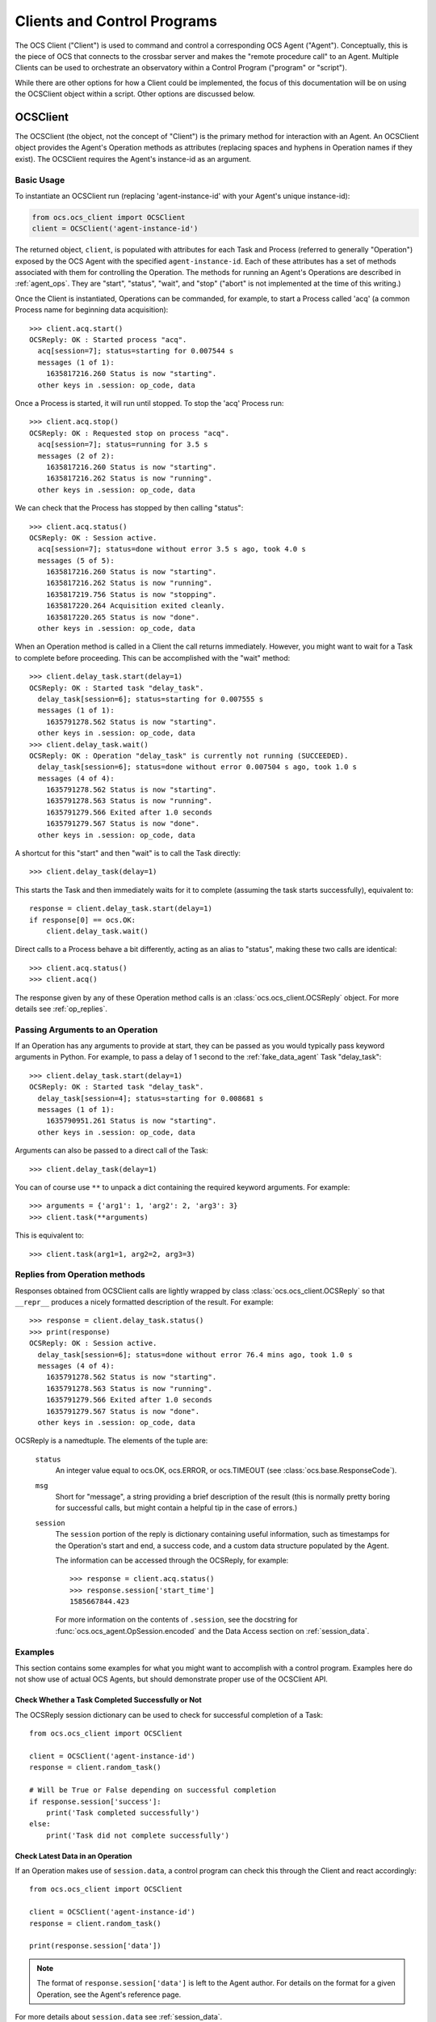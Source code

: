 .. highlight:: python

.. _clients:

Clients and Control Programs
============================

The OCS Client ("Client") is used to command and control a corresponding OCS
Agent ("Agent"). Conceptually, this is the piece of OCS that connects to the
crossbar server and makes the "remote procedure call" to an Agent. Multiple
Clients can be used to orchestrate an observatory within a Control Program
("program" or "script").

While there are other options for how a Client could be implemented, the focus
of this documentation will be on using the OCSClient object within a script.
Other options are discussed below.

.. _ocs_client:

OCSClient
---------
The OCSClient (the object, not the concept of "Client") is the primary method
for interaction with an Agent. An OCSClient object provides the Agent's
Operation methods as attributes (replacing spaces and hyphens in Operation
names if they exist). The OCSClient requires the Agent's instance-id as an
argument.

Basic Usage
```````````
To instantiate an OCSClient run (replacing
'agent-instance-id' with your Agent's unique instance-id):

.. code-block:: python

    from ocs.ocs_client import OCSClient
    client = OCSClient('agent-instance-id')

The returned object, ``client``, is populated with attributes for each Task and
Process (referred to generally "Operation") exposed by the OCS Agent with the
specified ``agent-instance-id``. Each of these attributes has a set of methods
associated with them for controlling the Operation. The methods for running an
Agent's Operations are described in :ref:`agent_ops`. They are "start",
"status", "wait", and "stop" ("abort" is not implemented at the time of this
writing.)

Once the Client is instantiated, Operations can be commanded, for example, to
start a Process called 'acq' (a common Process name for beginning data
acquisition)::

    >>> client.acq.start()
    OCSReply: OK : Started process "acq".
      acq[session=7]; status=starting for 0.007544 s
      messages (1 of 1):
        1635817216.260 Status is now "starting".
      other keys in .session: op_code, data

Once a Process is started, it will run until stopped. To stop the 'acq' Process
run::

    >>> client.acq.stop()
    OCSReply: OK : Requested stop on process "acq".
      acq[session=7]; status=running for 3.5 s
      messages (2 of 2):
        1635817216.260 Status is now "starting".
        1635817216.262 Status is now "running".
      other keys in .session: op_code, data

We can check that the Process has stopped by then calling "status"::

    >>> client.acq.status()
    OCSReply: OK : Session active.
      acq[session=7]; status=done without error 3.5 s ago, took 4.0 s
      messages (5 of 5):
        1635817216.260 Status is now "starting".
        1635817216.262 Status is now "running".
        1635817219.756 Status is now "stopping".
        1635817220.264 Acquisition exited cleanly.
        1635817220.265 Status is now "done".
      other keys in .session: op_code, data

When an Operation method is called in a Client the call returns immediately.
However, you might want to wait for a Task to complete before proceeding. This
can be accomplished with the "wait" method::

    >>> client.delay_task.start(delay=1)
    OCSReply: OK : Started task "delay_task".
      delay_task[session=6]; status=starting for 0.007555 s
      messages (1 of 1):
        1635791278.562 Status is now "starting".
      other keys in .session: op_code, data
    >>> client.delay_task.wait()
    OCSReply: OK : Operation "delay_task" is currently not running (SUCCEEDED).
      delay_task[session=6]; status=done without error 0.007504 s ago, took 1.0 s
      messages (4 of 4):
        1635791278.562 Status is now "starting".
        1635791278.563 Status is now "running".
        1635791279.566 Exited after 1.0 seconds
        1635791279.567 Status is now "done".
      other keys in .session: op_code, data

A shortcut for this "start" and then "wait" is to call the Task directly::

    >>> client.delay_task(delay=1)

This starts the Task and then immediately waits for it to complete (assuming
the task starts successfully), equivalent to::

    response = client.delay_task.start(delay=1)
    if response[0] == ocs.OK:
        client.delay_task.wait()

Direct calls to a Process behave a bit differently, acting as an alias to
"status", making these two calls are identical::

    >>> client.acq.status()
    >>> client.acq()

The response given by any of these Operation method calls is an
:class:`ocs.ocs_client.OCSReply` object.  For more details see
:ref:`op_replies`.

Passing Arguments to an Operation
`````````````````````````````````

If an Operation has any arguments to provide at start, they can be passed as
you would typically pass keyword arguments in Python. For example, to pass a
delay of 1 second to the :ref:`fake_data_agent` Task "delay_task"::

    >>> client.delay_task.start(delay=1)
    OCSReply: OK : Started task "delay_task".
      delay_task[session=4]; status=starting for 0.008681 s
      messages (1 of 1):
        1635790951.261 Status is now "starting".
      other keys in .session: op_code, data

Arguments can also be passed to a direct call of the Task::

    >>> client.delay_task(delay=1)

You can of course use ``**`` to unpack a dict containing the required keyword
arguments. For example::

    >>> arguments = {'arg1': 1, 'arg2': 2, 'arg3': 3}
    >>> client.task(**arguments)

This is equivalent to::

    >>> client.task(arg1=1, arg2=2, arg3=3)

.. _op_replies:

Replies from Operation methods
``````````````````````````````

Responses obtained from OCSClient calls are lightly wrapped by
class :class:`ocs.ocs_client.OCSReply` so that ``__repr__``
produces a nicely formatted description of the result.  For example::

    >>> response = client.delay_task.status()
    >>> print(response)
    OCSReply: OK : Session active.
      delay_task[session=6]; status=done without error 76.4 mins ago, took 1.0 s
      messages (4 of 4):
        1635791278.562 Status is now "starting".
        1635791278.563 Status is now "running".
        1635791279.566 Exited after 1.0 seconds
        1635791279.567 Status is now "done".
      other keys in .session: op_code, data

OCSReply is a namedtuple. The elements of the tuple are:

  ``status``
    An integer value equal to ocs.OK, ocs.ERROR, or ocs.TIMEOUT (see
    :class:`ocs.base.ResponseCode`).

  ``msg``
    Short for "message", a string providing a brief description of the result
    (this is normally pretty boring for successful calls, but might contain a
    helpful tip in the case of errors.)

  ``session``
    The ``session`` portion of the reply is dictionary containing useful
    information, such as timestamps for the Operation's start and end, a
    success code, and a custom data structure populated by the Agent.

    The information can be accessed through the OCSReply, for example::

      >>> response = client.acq.status()
      >>> response.session['start_time']
      1585667844.423

    For more information on the contents of ``.session``, see the
    docstring for :func:`ocs.ocs_agent.OpSession.encoded` and the Data
    Access section on :ref:`session_data`.

Examples
````````

This section contains some examples for what you might want to accomplish with
a control program. Examples here do not show use of actual OCS Agents, but
should demonstrate proper use of the OCSClient API.

Check Whether a Task Completed Successfully or Not
^^^^^^^^^^^^^^^^^^^^^^^^^^^^^^^^^^^^^^^^^^^^^^^^^^

The OCSReply session dictionary can be used to check for successful completion
of a Task::

    from ocs.ocs_client import OCSClient

    client = OCSClient('agent-instance-id')
    response = client.random_task()

    # Will be True or False depending on successful completion
    if response.session['success']:
        print('Task completed successfully')
    else:
        print('Task did not complete successfully')

Check Latest Data in an Operation
^^^^^^^^^^^^^^^^^^^^^^^^^^^^^^^^^

If an Operation makes use of ``session.data``, a control program can check this
through the Client and react accordingly::

    from ocs.ocs_client import OCSClient

    client = OCSClient('agent-instance-id')
    response = client.random_task()

    print(response.session['data'])

.. note::
    The format of ``response.session['data']`` is left to the Agent author. For
    details on the format for a given Operation, see the Agent's reference page.

For more details about ``session.data`` see :ref:`session_data`.

Interacting with Multiple Agents
^^^^^^^^^^^^^^^^^^^^^^^^^^^^^^^^

A control program can interact with multiple Agents by settings up multiple
OCSClients::

    from ocs.ocs_client import OCSClient

    client1 = OCSClient('agent-instance-id-1')
    client2 = OCSClient('agent-instance-id-2')

    # Start acquisition on client 1 and start a task on client 2
    client1.acq.start()
    client2.random_task()

A more useful example might be a program that interacts with a temperature
controller and detector readout::

    from ocs.ocs_client import OCSClient

    temperature_client = OCSClient('temperature-controller-agent')
    detector_client = OCSClient('detector-agent')

    temperatures = [100e-3, 110e-3, 120e-3, 130e-3, 140e-3, 150e-3, 160e-3]

    for t in temperatures:
        # Stop data acquisition if it is running
        temperature_client.acq.stop()

        # Set servo
        temperature_client.servo(temperature=t)

        # Start data acquisition
        temperature_client.acq.start()

        # Check temperature in session.data
        response = temperature_client.acq()

        current_temperature = response.session['data']['Channel 01']

        # insert check of temperature stability with repeated checks of
        # response.session['data'] here, proceeding once stable

        # Run detector measurement
        detector_client.run_measurement()

    # Reset servo to lowest temperature once done
    temperature_client.servo(temperature=temperatures[0])

Alternative Clients/Programs
----------------------------
``OCSClient`` is not the only form a "Client" could take.  Clients can be
written in any language supported by crossbar, however most commonly these will
be written in Python or JavaScript. In this section we cover some of these
alternative Client implementations.

OCSWeb Client
`````````````

A Client can be written in JavaScript. This is what is done in OCS Web. For
more details about how to implement a JavaScript Client, see
:ref:`creating_web_panel`.


Control Programs using Twisted
``````````````````````````````

.. note::

    Unless you are familiar with Twisted, and know you need an asynchronous
    control program, you probably are looking for :ref:`OCSClient<ocs_client>`.

If an asynchronous program containing one or more Clients is required, one can
be implemented using Twisted and :func:`ocs.client_t.run_control_script`.

While OCSClient connects to the crossbar server using HTTP, control programs
using Twisted connect via websockets. When writing a program using Clients that
support Twisted, authors will need to consider their asynchronous paradigm.
When writing a script with the ``ocs.client_t`` module, typically we will define
a function and then run it using :func:`ocs.client_t.run_control_script`. The general
form of our program will be something like::

    import ocs 
    from ocs import client_t, site_config
    
    def my_client_function(app, pargs):
        # Definition and use of Agent Tasks + Processes
        pass
    
    if __name__ == '__main__':
        parser = site_config.add_arguments()
        parser.add_argument('--target', default="thermo1")
        client_t.run_control_script(my_client_function, parser=parser)

The part we need to write is the body of ``my_client_function``.

To start, each Agent action needs to be defined in a Client before being used.
To do so we need to know what address to reach our Agent at::

    def my_client_function(app, pargs):
        root = 'observatory'

        # Register addresses and operations
        therm_instance = pargs.target
        therm_address = '{}.{}'.format(root, therm_instance)
        therm_ops = { 
            'init': client_t.TaskClient(app, therm_address, 'init_lakeshore'),
            'acq': client_t.ProcessClient(app, therm_address, 'acq')
        }   

In this code block we define the root of our address space, which by default is
'observatory'. We combine this along with the target defined in
``pargs.target`` to form our address. This target will be the Agent's
"instance-id". We're considering a thermometry control system (either the
Lakeshore 240 or Lakeshore 372) in this example, hence the prefix 'therm'.

We define a dictionary, ``therm_ops``, with each of our Agent Tasks and
Processes, in this case, just one of each. The final argument in both
``client_t.TaskClient`` and ``client_t.ProcessClient`` must match the Task and
Process names registered by the Agent. In this case "init_lakeshore" sets up
the communication with the Lakeshore device, and "acq" begins data acquisition.

To interact with a task we use the keywords "start", "wait", "status", "abort",
and "stop". And since this program runs asynchronously we need to use the
Python keyword "yield"::

    yield therm_ops['init'].start()
    yield therm_ops['init'].wait()
    yield client_t.dsleep(.05)

This will start the "init_lakeshore" task, then wait 0.05 seconds.

.. warning::
    Note the use of ``client_t.dsleep()``, not the common ``time.sleep()``.
    ``time.sleep()`` will "block", disrupting our asynchronous paradigm. For
    more information on this and other subtleties to asynchronous programming, see
    the `autobahn Documentation
    <https://autobahn.readthedocs.io/en/latest/asynchronous-programming.html>`_.

When calling a Process, we just use "start"::

    print("Starting Data Acquisition")
    yield therm_ops['acq'].start()

This will continue running until we command it to stop. Our full Basic Client
looks like::

    import ocs 
    from ocs import client_t, site_config
    
    def my_client_function(app, pargs):
        root = 'observatory'

        # Register addresses and operations
        therm_instance = pargs.target
        therm_address = '{}.{}'.format(root, therm_instance)
        therm_ops = { 
            'init': client_t.TaskClient(app, therm_address, 'init_lakeshore'),
            'acq': client_t.ProcessClient(app, therm_address, 'acq')
        }

        yield therm_ops['init'].start()
        yield therm_ops['init'].wait()
        yield client_t.dsleep(.05)

        print("Starting Data Acquisition")
        yield therm_ops['acq'].start()

    
    if __name__ == '__main__':
        parser = site_config.add_arguments()
        parser.add_argument('--target', default="thermo1")
        client_t.run_control_script(my_client_function, parser=parser)

